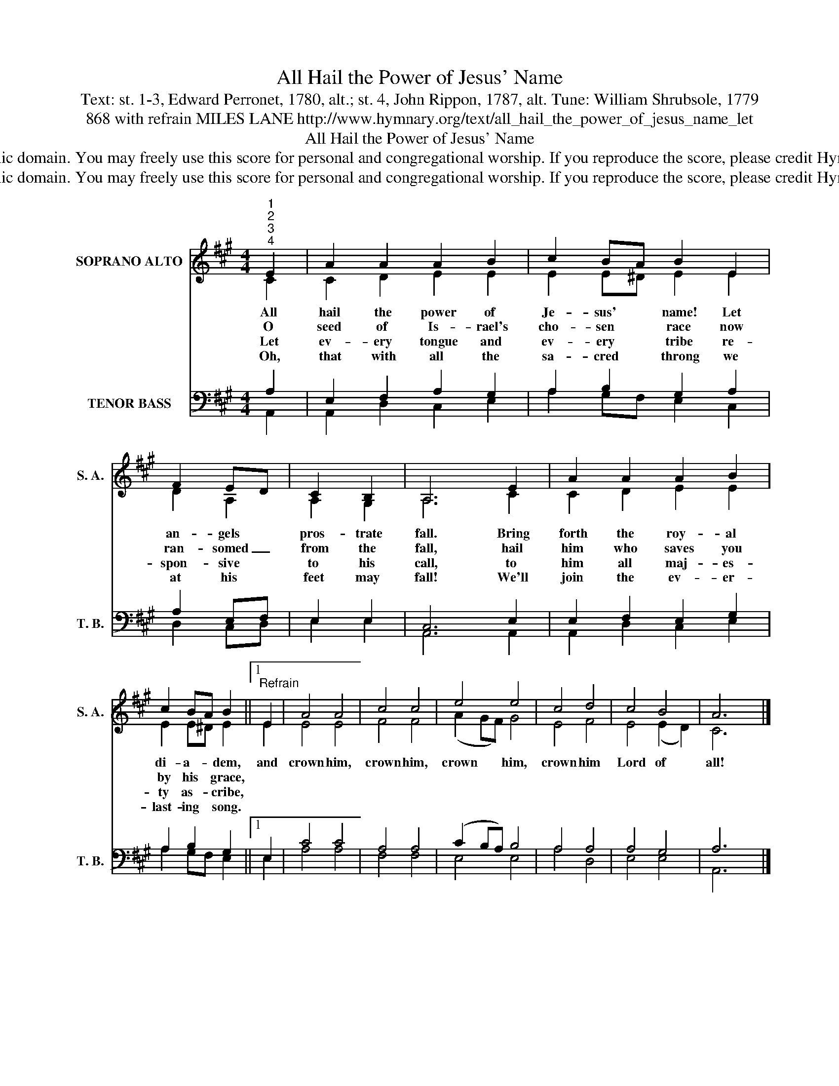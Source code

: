 X:1
T:All Hail the Power of Jesus' Name
T:Text: st. 1-3, Edward Perronet, 1780, alt.; st. 4, John Rippon, 1787, alt. Tune: William Shrubsole, 1779
T:868 with refrain MILES LANE http://www.hymnary.org/text/all_hail_the_power_of_jesus_name_let
T:All Hail the Power of Jesus' Name
T:This hymn is in the public domain. You may freely use this score for personal and congregational worship. If you reproduce the score, please credit Hymnary.org as the source. 
T:This hymn is in the public domain. You may freely use this score for personal and congregational worship. If you reproduce the score, please credit Hymnary.org as the source. 
Z:This hymn is in the public domain. You may freely use this score for personal and congregational worship. If you reproduce the score, please credit Hymnary.org as the source.
%%score ( 1 2 ) ( 3 4 )
L:1/8
M:4/4
K:A
V:1 treble nm="SOPRANO ALTO" snm="S. A."
V:2 treble 
V:3 bass nm="TENOR BASS" snm="T. B."
V:4 bass 
V:1
"^1""^2""^3""^4" E2 | A2 A2 A2 B2 | c2 BA B2 E2 | F2 ED | C2 B,2 | A,6 E2 | A2 A2 A2 B2 | %7
w: All|hail the power of|Je- sus' * name! Let|an- gels *|pros- trate|fall. Bring|forth the roy- al|
w: O|seed of Is- rael's|cho- sen * race now|ran- somed _|from the|fall, hail|him who saves you|
w: Let|ev- ery tongue and|ev- ery * tribe re-|spon- sive *|to his|call, to|him all maj- es-|
w: Oh,|that with all the|sa- cred * throng we|at his *|feet may|fall! We'll|join the ev- er-|
 c2 BA B2 ||1"^Refrain" E2 | A4 A4 | c4 c4 | e4 e4 | c4 d4 | c4 B4 | A6 x2 |] %15
w: di- a- * dem,|and|crown him,|crown him,|crown him,|crown him|Lord of|all!|
w: by his * grace,||||||||
w: ty as- * cribe,||||||||
w: last- ing * song.||||||||
V:2
 C2 | C2 D2 E2 E2 | E2 E^D E2 E2 | D2 A,2 | A,2 G,2 | A,6 C2 | C2 D2 E2 E2 | E2 E^D E2 ||1 E2 | %9
 E4 E4 | F4 F4 | (A2 GF) G4 | E4 F4 | E4 (E2 D2) | C6 x2 |] %15
V:3
 A,2 | E,2 F,2 A,2 G,2 | A,2 B,2 G,2 A,2 | A,2 E,F, | E,2 E,2 | C,6 E,2 | E,2 F,2 E,2 G,2 | %7
 A,2 B,2 G,2 ||1 E,2 | C4 C4 | A,4 A,4 | (C2 B,A,) B,4 | A,4 A,4 | A,4 G,4 | A,6 x2 |] %15
V:4
 A,,2 | A,,2 D,2 C,2 E,2 | A,2 G,F, E,2 C,2 | D,2 C,D, | E,2 E,2 | A,,6 A,,2 | A,,2 D,2 C,2 E,2 | %7
 A,2 G,F, E,2 ||1 E,2 | A,4 A,4 | F,4 F,4 | E,4 E,4 | A,4 D,4 | E,4 E,4 | A,,6 x2 |] %15


